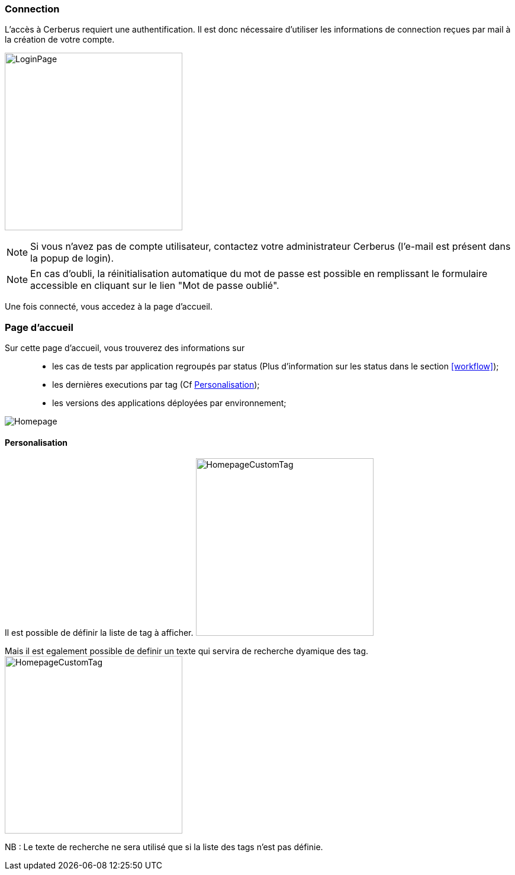 === Connection

L'accès à Cerberus requiert une authentification. Il est donc nécessaire d'utiliser 
les informations de connection reçues par mail à la création de votre compte.

image:loginpage.png[LoginPage,300,300]

NOTE: Si vous n'avez pas de compte utilisateur, contactez votre administrateur Cerberus (l'e-mail est présent 
dans la popup de login).

NOTE: En cas d'oubli, la réinitialisation automatique du mot de passe est possible en remplissant le formulaire 
accessible en cliquant sur le lien "Mot de passe oublié".

Une fois connecté, vous accedez à la page d'accueil.

=== Page d'accueil

Sur cette page d'accueil, vous trouverez des informations sur ::
* les cas de tests par application regroupés par status (Plus d'information sur les status dans le section <<workflow>>); 
* les dernières executions par tag (Cf <<Personalisation>>);
* les versions des applications déployées par environnement;

image:homepage.png[Homepage]

==== Personalisation

Il est possible de définir la liste de tag à afficher.
image:homepagecustomtag.png[HomepageCustomTag, 300, 300]

Mais il est egalement possible de definir un texte qui servira de recherche dyamique des tag.
image:homepagecustomtagtext.png[HomepageCustomTag, 300, 300]

NB : Le texte de recherche ne sera utilisé que si la liste des tags n'est pas définie.

